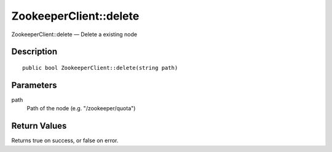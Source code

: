 .. _delete:

ZookeeperClient::delete
========================

ZookeeperClient::delete — Delete a existing node

Description
-----------

::

    public bool ZookeeperClient::delete(string path)

Parameters
----------

path
    Path of the node (e.g. "/zookeeper/quota")

Return Values
-------------

Returns true on success, or false on error.
